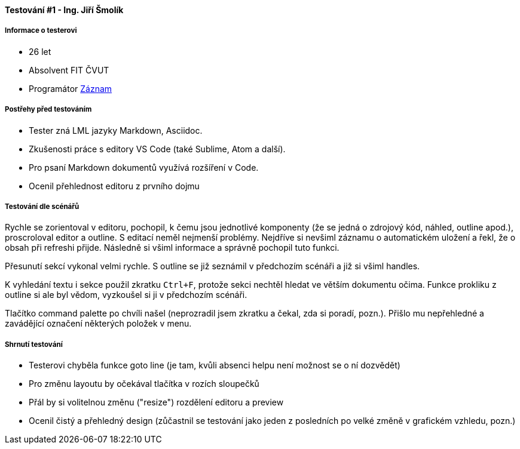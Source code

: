 ==== Testování #1 - Ing. Jiří Šmolík

===== Informace o testerovi

* 26 let
* Absolvent FIT ČVUT
* Programátor
link:https://www.youtube.com/watch?v=kN7BxRBe-pI[Záznam]

===== Postřehy před testováním

* Tester zná LML jazyky Markdown, Asciidoc.
* Zkušenosti práce s editory VS Code (také Sublime, Atom a další).
* Pro psaní Markdown dokumentů využívá rozšíření v Code.
* Ocenil přehlednost editoru z prvního dojmu

===== Testování dle scénářů
Rychle se zorientoval v editoru, pochopil, k čemu jsou jednotlivé komponenty
(že se jedná o zdrojový kód, náhled, outline apod.), proscroloval editor a outline.
S editací neměl nejmenší problémy.
Nejdříve si nevšiml záznamu o automatickém uložení a řekl, že o obsah při refreshi přijde.
Následně si všiml informace a správně pochopil tuto funkci.

Přesunutí sekcí vykonal velmi rychle.
S outline se již seznámil v předchozím scénáři a již si všiml handles.

K vyhledání textu i sekce použil zkratku `Ctrl+F`,
protože sekci nechtěl hledat ve větším dokumentu očima.
Funkce prokliku z outline si ale byl vědom, vyzkoušel si ji v předchozím scénáři.

Tlačítko command palette po chvíli našel
(neprozradil jsem zkratku a čekal, zda si poradí, pozn.).
Přišlo mu nepřehledné a zavádějící označení některých položek v menu.

===== Shrnutí testování

* Testerovi chyběla funkce goto line (je tam, kvůli absenci helpu není možnost se o ní dozvědět)
* Pro změnu layoutu by očekával tlačítka v rozích sloupečků
* Přál by si volitelnou změnu ("resize") rozdělení editoru a preview
* Ocenil čistý a přehledný design (zůčastnil se testování jako jeden z posledních po velké změně v grafickém vzhledu, pozn.)
